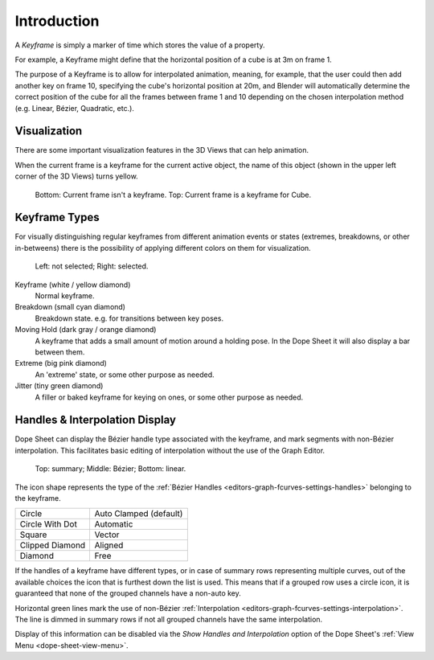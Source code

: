 
************
Introduction
************

A *Keyframe* is simply a marker of time which stores the value of a property.

For example, a Keyframe might define that the horizontal position of a cube is at 3m on frame 1.

The purpose of a Keyframe is to allow for interpolated animation, meaning, for example,
that the user could then add another key on frame 10, specifying the cube's horizontal position at 20m,
and Blender will automatically determine the correct position of the cube for all the frames between frame 1 and 10
depending on the chosen interpolation method (e.g. Linear, Bézier, Quadratic, etc.).


Visualization
=============

There are some important visualization features in the 3D Views that can help animation.

When the current frame is a keyframe for the current active object, the name of this object
(shown in the upper left corner of the 3D Views) turns yellow.

.. figure:: /images/animation_keyframes_introduction_visualization.png

   Bottom: Current frame isn't a keyframe. Top: Current frame is a keyframe for Cube.


.. _keyframe-type:

Keyframe Types
==============

For visually distinguishing regular keyframes from different animation events or
states (extremes, breakdowns, or other in-betweens)
there is the possibility of applying different colors on them for visualization.

.. figure:: /images/animation_keyframes_introduction_types.png

   Left: not selected; Right: selected.

Keyframe (white / yellow diamond)
   Normal keyframe.
Breakdown (small cyan diamond)
   Breakdown state. e.g. for transitions between key poses.
Moving Hold (dark gray / orange diamond)
   A keyframe that adds a small amount of motion around a holding pose.
   In the Dope Sheet it will also display a bar between them.
Extreme (big pink diamond)
   An 'extreme' state, or some other purpose as needed.
Jitter (tiny green diamond)
   A filler or baked keyframe for keying on ones, or some other purpose as needed.


.. _keyframe-handle-display:

Handles & Interpolation Display
===============================

Dope Sheet can display the Bézier handle type associated with the keyframe,
and mark segments with non-Bézier interpolation.
This facilitates basic editing of interpolation without the use of the Graph Editor.

.. figure:: /images/animation_keyframes_introduction_interpolation.png

   Top: summary; Middle: Bézier; Bottom: linear.

The icon shape represents the type of the :ref:`Bézier Handles <editors-graph-fcurves-settings-handles>`
belonging to the keyframe.

.. list-table::

   * - Circle
     - Auto Clamped (default)
   * - Circle With Dot
     - Automatic
   * - Square
     - Vector
   * - Clipped Diamond
     - Aligned
   * - Diamond
     - Free

If the handles of a keyframe have different types,
or in case of summary rows representing multiple curves,
out of the available choices the icon that is furthest down the list is used.
This means that if a grouped row uses a circle icon,
it is guaranteed that none of the grouped channels have a non-auto key.

Horizontal green lines mark the use of non-Bézier :ref:`Interpolation <editors-graph-fcurves-settings-interpolation>`.
The line is dimmed in summary rows if not all grouped channels have the same interpolation.

Display of this information can be disabled via the *Show Handles and Interpolation*
option of the Dope Sheet's :ref:`View Menu <dope-sheet-view-menu>`.
